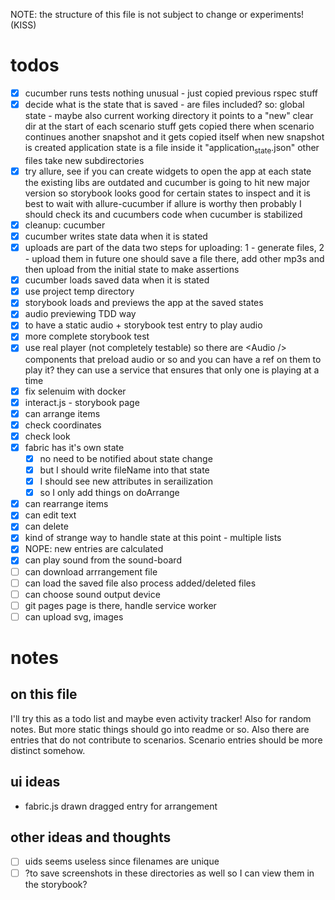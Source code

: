 #+TODO: TODO(t) WIP(w) | DONE(d) NOPE(n)
#+TAGS: home(h) work(w) @computer(c) @phone(p) errants(e)
#+STARTUP: indent
#+STARTUP: hidestars

NOTE: the structure of this file is not subject to change or experiments!
(KISS)

* todos
- [X] cucumber runs tests
  nothing unusual - just copied previous rspec stuff
- [X] decide what is the state that is saved - are files included?
  so: global state - maybe also current working directory
      it points to a "new" clear dir at the start of each scenario
      stuff gets copied there when scenario continues another snapshot
      and it gets copied itself when new snapshot is created
      application state is a file inside it "application_state.json"
      other files take new subdirectories
- [X] try allure, see if you can create widgets to open the app at each state
  the existing libs are outdated and cucumber is going to hit new major version
  so storybook looks good for certain states to inspect
  and it is best to wait with allure-cucumber
  if allure is worthy then probably I should check its and cucumbers code
  when cucumber is stabilized
- [X] cleanup: cucumber
- [X] cucumber writes state data when it is stated
- [X] uploads are part of the data
  two steps for uploading: 1 - generate files, 2 - upload them
  in future one should save a file there, add other mp3s
  and then upload from the initial state to make assertions
- [X] cucumber loads saved data when it is stated
- [X] use project temp directory
- [X] storybook loads and previews the app at the saved states
- [X] audio previewing TDD way
- [X] to have a static audio + storybook test entry to play audio
- [X] more complete storybook test
- [X] use real player (not completely testable)
  so there are <Audio /> components that preload audio or so
  and you can have a ref on them to play it?
  they can use a service that ensures that only one is playing at a time
- [X] fix selenuim with docker
- [X] interact.js - storybook page
- [X] can arrange items
- [X] check coordinates
- [X] check look
- [X] fabric has it's own state
  - [X] no need to be notified about state change
  - [X] but I should write fileName into that state
  - [X] I should see new attributes in serailization
  - [X] so I only add things on doArrange
- [X] can rearrange items
- [X] can edit text
- [X] can delete
- [X] kind of strange way to handle state at this point - multiple lists 
- [X] NOPE: new entries are calculated
- [X] can play sound from the sound-board
- [ ] can download arrrangement file
- [ ] can load the saved file also process added/deleted files
- [ ] can choose sound output device
- [ ] git pages page is there, handle service worker
- [ ] can upload svg, images
* notes
** on this file
I'll try this as a todo list and maybe even activity tracker!
Also for random notes.
But more static things should go into readme or so.
Also there are entries that do not contribute to scenarios.
Scenario entries should be more distinct somehow.
** ui ideas
- fabric.js drawn dragged entry for arrangement
** other ideas and thoughts
- [ ] uids seems useless since filenames are unique
- [ ] ?to save screenshots in these directories as well
  so I can view them in the storybook?
  
